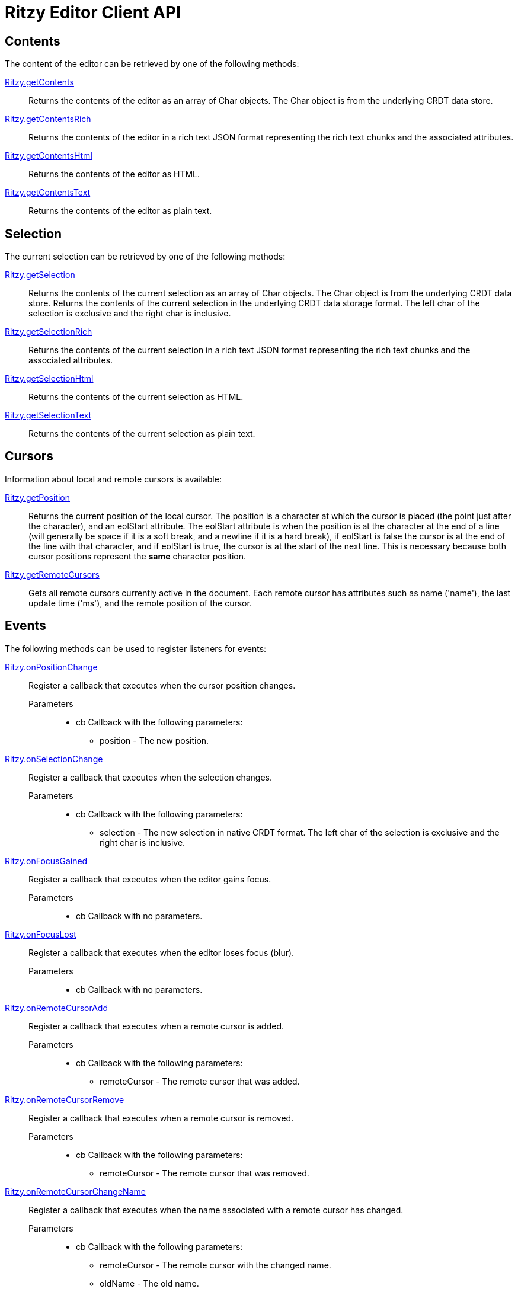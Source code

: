 = Ritzy Editor Client API

[[contents]]
== Contents

The content of the editor can be retrieved by one of the following methods:

====
https://github.com/ritzyed/ritzy/blob/master/src/ritzy.js#L261[Ritzy.getContents]::
Returns the contents of the editor as an array of Char objects. The Char object is from the
underlying CRDT data store.
====

====
https://github.com/ritzyed/ritzy/blob/master/src/ritzy.js#L271[Ritzy.getContentsRich]::
Returns the contents of the editor in a rich text JSON format representing the rich text chunks and the
associated attributes.
====

====
https://github.com/ritzyed/ritzy/blob/master/src/ritzy.js#L280[Ritzy.getContentsHtml]::
Returns the contents of the editor as HTML.
====

====
https://github.com/ritzyed/ritzy/blob/master/src/ritzy.js#L289[Ritzy.getContentsText]::
Returns the contents of the editor as plain text.
====

[[selection]]
== Selection

The current selection can be retrieved by one of the following methods:

====
https://github.com/ritzyed/ritzy/blob/master/src/ritzy.js#L301[Ritzy.getSelection]::
Returns the contents of the current selection as an array of Char objects. The Char object is from the
underlying CRDT data store.
Returns the contents of the current selection in the underlying CRDT data storage format. The left char
of the selection is exclusive and the right char is inclusive.
====

====
https://github.com/ritzyed/ritzy/blob/master/src/ritzy.js#L311[Ritzy.getSelectionRich]::
Returns the contents of the current selection in a rich text JSON format representing the rich text chunks
and the associated attributes.
====

====
https://github.com/ritzyed/ritzy/blob/master/src/ritzy.js#L320[Ritzy.getSelectionHtml]::
Returns the contents of the current selection as HTML.
====

====
https://github.com/ritzyed/ritzy/blob/master/src/ritzy.js#L329[Ritzy.getSelectionText]::
Returns the contents of the current selection as plain text.
====

[[cursor]]
== Cursors

Information about local and remote cursors is available:

====
https://github.com/ritzyed/ritzy/blob/master/src/ritzy.js#L343[Ritzy.getPosition]::
Returns the current position of the local cursor. The position is a character at which the cursor is placed
(the point just after the character), and an eolStart attribute. The eolStart attribute is when the position is
at the character at the end of a line (will generally be space if it is a soft break, and a newline if it is a
hard break), if eolStart is false the cursor is at the end of the line with that character, and if eolStart is
true, the cursor is at the start of the next line. This is necessary because both cursor positions represent
the *same* character position.
====

====
https://github.com/ritzyed/ritzy/blob/master/src/ritzy.js#L353[Ritzy.getRemoteCursors]::
Gets all remote cursors currently active in the document. Each remote cursor has attributes such as name
('name'), the last update time ('ms'), and the remote position of the cursor.
====

[[events]]
== Events

The following methods can be used to register listeners for events:

====
https://github.com/ritzyed/ritzy/blob/master/src/ritzy.js#L363[Ritzy.onPositionChange]::
Register a callback that executes when the cursor position changes.

Parameters:::
* cb Callback with the following parameters:
  ** position - The new position.
====

====
https://github.com/ritzyed/ritzy/blob/master/src/ritzy.js#L373[Ritzy.onSelectionChange]::
Register a callback that executes when the selection changes.

Parameters:::
* cb Callback with the following parameters:
  ** selection - The new selection in native CRDT format. The left char of the selection is exclusive and the right char is inclusive.
====

====
https://github.com/ritzyed/ritzy/blob/master/src/ritzy.js#L382[Ritzy.onFocusGained]::
Register a callback that executes when the editor gains focus.

Parameters:::
* cb Callback with no parameters.
====

====
https://github.com/ritzyed/ritzy/blob/master/src/ritzy.js#L391[Ritzy.onFocusLost]::
Register a callback that executes when the editor loses focus (blur).

Parameters:::
* cb Callback with no parameters.
====

====
https://github.com/ritzyed/ritzy/blob/master/src/ritzy.js#L401[Ritzy.onRemoteCursorAdd]::
Register a callback that executes when a remote cursor is added.

Parameters:::
* cb Callback with the following parameters:
  ** remoteCursor - The remote cursor that was added.
====

====
https://github.com/ritzyed/ritzy/blob/master/src/ritzy.js#L411[Ritzy.onRemoteCursorRemove]::
Register a callback that executes when a remote cursor is removed.

Parameters:::
* cb Callback with the following parameters:
  ** remoteCursor - The remote cursor that was removed.
====

====
https://github.com/ritzyed/ritzy/blob/master/src/ritzy.js#L423[Ritzy.onRemoteCursorChangeName]::
Register a callback that executes when the name associated with a remote cursor has changed.

Parameters:::
* cb Callback with the following parameters:
  ** remoteCursor - The remote cursor with the changed name.
  ** oldName - The old name.
  ** newName - The new name.
====

====
https://github.com/ritzyed/ritzy/blob/master/src/ritzy.js#L436[Ritzy.onTextInsert]::
Register a callback that executes when text is inserted into the editor.

Parameters:::
* cb Callback with the following parameters:
  ** atPosition - The char position at which the insert occurred.
  ** value - The text string that was inserted.
  ** attributes - The rich attributes associated with the inserted text.
  ** newPosition - The new position of the cursor after the insert is done. An `onPositionChange` event will also be raised separately.
====

====
https://github.com/ritzyed/ritzy/blob/master/src/ritzy.js#L448[Ritzy.onTextDelete]::
Register a callback that executes when text is deleted from the editor.

Parameters:::
* cb Callback with the following parameters:
  ** from - The char position from which text was deleted (exclusive).
  ** to - The char position to which text was deleted (inclusive).
  ** newPosition - The new position of the cursor after the insert is done. An `onPositionChange` event will also be raised separately.
====

[[configuration]]
== Configuration

The following methods can be used to configure the editor after load time:

====
https://github.com/ritzyed/ritzy/blob/master/src/ritzy.js#L196[Ritzy.setUserName]::
Sets the user name of the editor's user, which will be associated with all remote cursors that
represent the cursor in this editor. Updates remote cursors immediately.

Parameters:::
* userName The user name to set.
====

====
https://github.com/ritzyed/ritzy/blob/master/src/ritzy.js#L206[Ritzy.setFontSize]::
Sets the editor font size, and update the editor contents immediately to reflect this.

Parameters:::
* fontSize The font size, in pixels, to set.
====

====
https://github.com/ritzyed/ritzy/blob/master/src/ritzy.js#L216[Ritzy.setWidth]::
Sets the editor width in pixels, and update the editor immediately to reflect this.

Parameters:::
* width The width of the editor in pixels. This includes the internal margins.
====

====
https://github.com/ritzyed/ritzy/blob/master/src/ritzy.js#L229[Ritzy.setMargin]::
Sets the editor internal margins, and update the editor contents immediately to reflect this.
Margins provide a useful "click area" where the user can click to go to the beginning
or end of a line (or first or last line) without being super-precise about the click.

Parameters:::
* horizontal The horizontal (left-right) margins.
* vertical The vertical (top-bottom) margins.
====

====
https://github.com/ritzyed/ritzy/blob/master/src/ritzy.js#L239[Ritzy.setMarginHorizontal]::
Sets the editor internal horizontal margin.

Parameters:::
* horizontal The horizontal (left-right) margins.
====

====
https://github.com/ritzyed/ritzy/blob/master/src/ritzy.js#L250[Ritzy.setMarginVertical]::
Sets the editor internal vertical margin.

Parameters:::
* vertical The vertical (top-bottom) margins.
====

